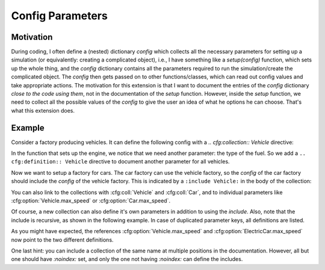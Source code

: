 Config Parameters
=================

Motivation
----------
During coding, I often define a (nested) dictionary `config` which collects all the necessary parameters 
for setting up a simulation (or equivalently: creating a complicated object), i.e., I have something like a
`setup(config)` function, which sets up the whole thing, and the `config` dictionary contains all the parameters 
required to run the simulation/create the complicated object.
The `config` then gets passed on to other functions/classes, which can read out config values and take appropriate
actions.
The motivation for this extension is that I want to document the entries of the `config` dictionary 
*close to the code using them*, not in the documentation of the `setup` function.
However, inside the `setup` function, we need to collect all the possible values of the `config` to give the user an idea
of what he options he can choose. That's what this extension does.


Example
-------

Consider a factory producing vehicles. 
It can define the following config with a `.. cfg:collection:: Vehicle` directive:

.. cfg:collection:: Vehicle

   :param max_speed: Maximum speed of the vehicle.
   :type max_speed: float

In the function that sets up the engine, we notice that we need another
parameter: the type of the fuel. So we add a ``.. cfg:definition:: Vehicle``
directive to document another parameter for all vehicles.

.. cfg:definition:: Vehicle

   :param str fuel: Type of the used fuel, can be 'gasoline' or 'diesel'.


Now we want to setup a factory for cars.
The car factory can use the vehicle factory, so the `config` of the car factory
should include the `config` of the vehicle factory.
This is indicated by a ``:include Vehicle:`` in the body of the collection:

.. cfg:collection:: Car

   :include Vehicle:

You can also link to the collections with :cfg:coll:`Vehicle` and :cfg:coll:`Car`,
and to individual parameters like :cfg:option:`Vehicle.max_speed` or :cfg:option:`Car.max_speed`.

Of course, a new collection can also define it's own parameters in addition to using the `include`.
Also, note that the include is recursive, as shown in the following example.
In case of duplicated parameter keys, all definitions are listed.

.. cfg:collection:: ElectricCar

   :include Car:
   :param int fuel: In addition to :cfg:option:`Vehicle.fuel`, we allow the value 'electric'.
   :param float max_speed: Same as :cfg:option:`Vehicle.max_speed`, but limited to at most 100mph to avoid drowning the battery too much.

As you might have expected, the references :cfg:option:`Vehicle.max_speed` and :cfg:option:`ElectricCar.max_speed` now
point to the two different definitions.

One last hint: you can include a collection of the same name at multiple positions in the documentation.
However, all but one should have `:noindex:` set, and only the one not having `:noindex:` can define the includes.

.. cfg:collection:: ElectricCar
    :noindex:

